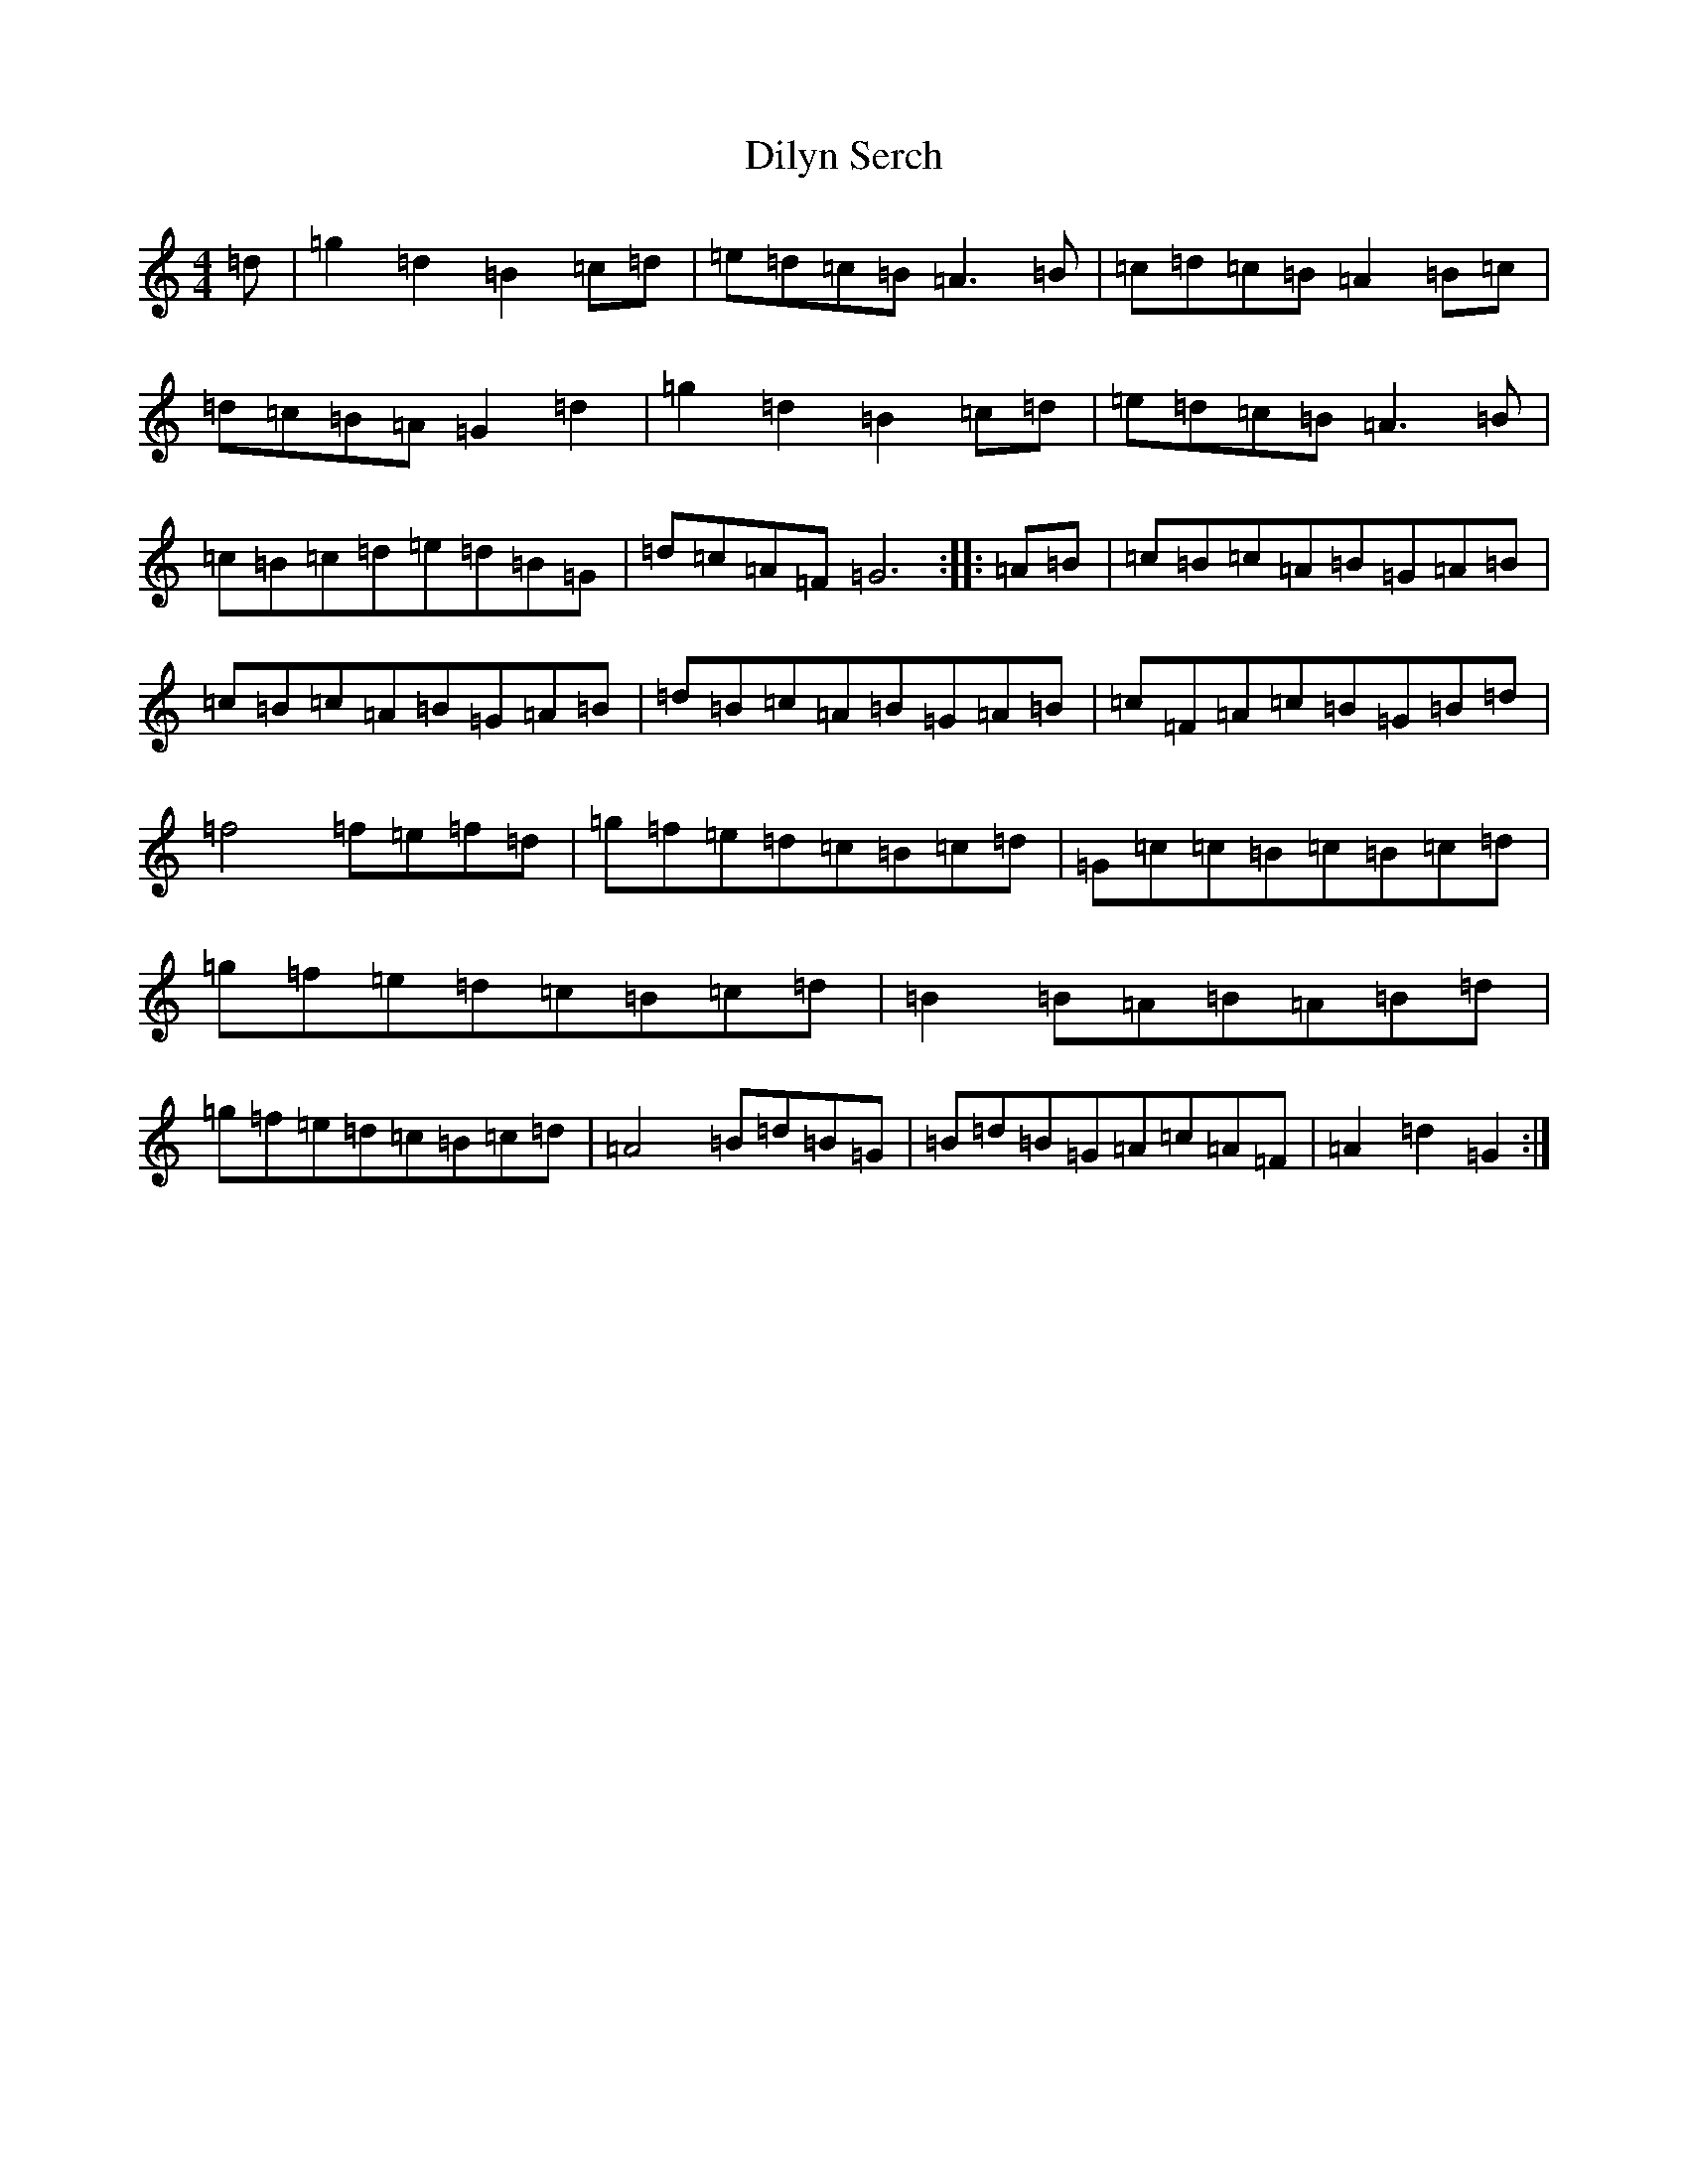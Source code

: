 X: 387
T: Dilyn Serch
S: https://thesession.org/tunes/17613#setting33904
Z: D Major
R: reel
M:4/4
L:1/8
K: C Major
=d|=g2=d2=B2=c=d|=e=d=c=B=A3=B|=c=d=c=B=A2=B=c|=d=c=B=A=G2=d2|=g2=d2=B2=c=d|=e=d=c=B=A3=B|=c=B=c=d=e=d=B=G|=d=c=A=F=G6:||:=A=B|=c=B=c=A=B=G=A=B|=c=B=c=A=B=G=A=B|=d=B=c=A=B=G=A=B|=c=F=A=c=B=G=B=d|=f4=f=e=f=d|=g=f=e=d=c=B=c=d|=G=c=c=B=c=B=c=d|=g=f=e=d=c=B=c=d|=B2=B=A=B=A=B=d|=g=f=e=d=c=B=c=d|=A4=B=d=B=G|=B=d=B=G=A=c=A=F|=A2=d2=G2:|